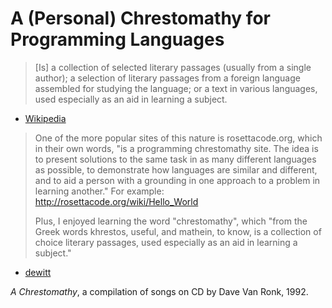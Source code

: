 * A (Personal) Chrestomathy for Programming Languages

#+BEGIN_QUOTE
[Is] a collection of selected literary passages (usually from a single author); a selection of literary passages from a foreign language assembled for studying the language; or a text in various languages, used especially as an aid in learning a subject.
#+END_QUOTE
- [[https://en.wikipedia.org/wiki/Chrestomathy][Wikipedia]]

#+BEGIN_QUOTE
One of the more popular sites of this nature is rosettacode.org, which in their own words, "is a programming chrestomathy site. The idea is to present solutions to the same task in as many different languages as possible, to demonstrate how languages are similar and different, and to aid a person with a grounding in one approach to a problem in learning another."
For example: http://rosettacode.org/wiki/Hello_World

Plus, I enjoyed learning the word "chrestomathy", which "from the Greek words khrestos, useful, and mathein, to know, is a collection of choice literary passages, used especially as an aid in learning a subject."
#+END_QUOTE
- [[https://news.ycombinator.com/item?id=5432417][dewitt]]

/A Chrestomathy/, a compilation of songs on CD by Dave Van Ronk, 1992.
